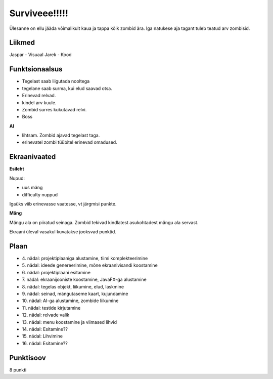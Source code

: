 Surviveee!!!!!
========

Ülesanne on ellu jääda võimalikult kaua ja tappa kõik zombid ära. Iga natukese aja tagant tuleb teatud arv zombisid.

Liikmed
--------

Jaspar - Visuaal
Jarek - Kood

Funktsionaalsus
---------------

- Tegelast saab liigutada nooltega
- tegelane saab surma, kui elud saavad otsa.
- Erinevad relvad.
- kindel arv kuule.
- Zombid surres kukutavad relvi.
- Boss

**AI**

- lihtsam. Zombid ajavad tegelast taga.
- erinevatel zombi tüübitel erinevad omadused.


Ekraanivaated
-------------

**Esileht**

Nupud: 

- uus mäng
- difficulty nuppud

Igaüks viib erinevasse vaatesse, vt järgmisi punkte.

**Mäng**

Mängu ala on piiratud seinaga. Zombid tekivad kindlatest asukohtadest mängu ala servast.

Ekraani üleval vasakul kuvatakse jooksvad punktid.



Plaan
-----

- \4. nädal: projektiplaaniga alustamine, tiimi komplekteerimine
- \5. nädal: ideede genereerimine, mõne ekraanivisandi koostamine
- \6. nädal: projektiplaani esitamine
- \7. nädal: ekraanijooniste koostamine, JavaFX-ga alustamine
- \8. nädal: tegelas objekt, liikumine, elud, laskmine
- \9. nädal: seinad, mängutaseme kaart, kujundamine
- \10. nädal: AI-ga alustamine, zombide liikumine
- \11. nädal: testide kirjutamine
- \12. nädal: relvade valik
- \13. nädal: menu koostamine ja viimased lihvid
- \14. nädal: Esitamine??
- \15. nädal: Lihvimine
- \16. nädal: Esitamine??

Punktisoov
----------

8 punkti
